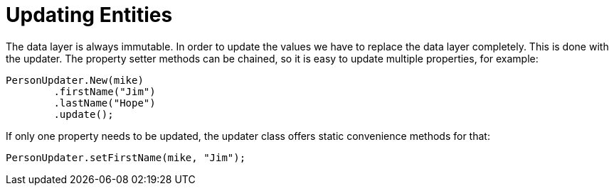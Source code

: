 = Updating Entities

The data layer is always immutable.
In order to update the values we have to replace the data layer completely.
This is done with the updater.
The property setter methods can be chained, so it is easy to update multiple properties, for example:

[source, java]
----
PersonUpdater.New(mike)
	.firstName("Jim")
	.lastName("Hope")
	.update();
----

If only one property needs to be updated, the updater class offers static convenience methods for that:

[source, java]
----
PersonUpdater.setFirstName(mike, "Jim");
----
